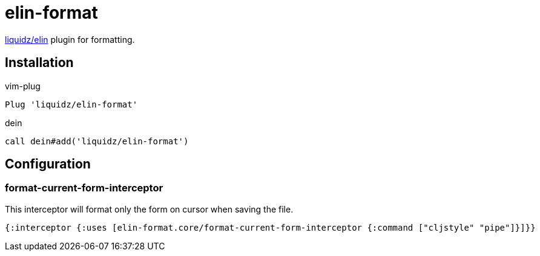 = elin-format

https://github.com/liquidz/elin[liquidz/elin] plugin for formatting.

== Installation

.vim-plug
[source,vim]
----
Plug 'liquidz/elin-format'
----

.dein
[source,vim]
----
call dein#add('liquidz/elin-format')
----

== Configuration

=== format-current-form-interceptor

This interceptor will format only the form on cursor when saving the file.

[source,clojure]
----
{:interceptor {:uses [elin-format.core/format-current-form-interceptor {:command ["cljstyle" "pipe"]}]}}
----
